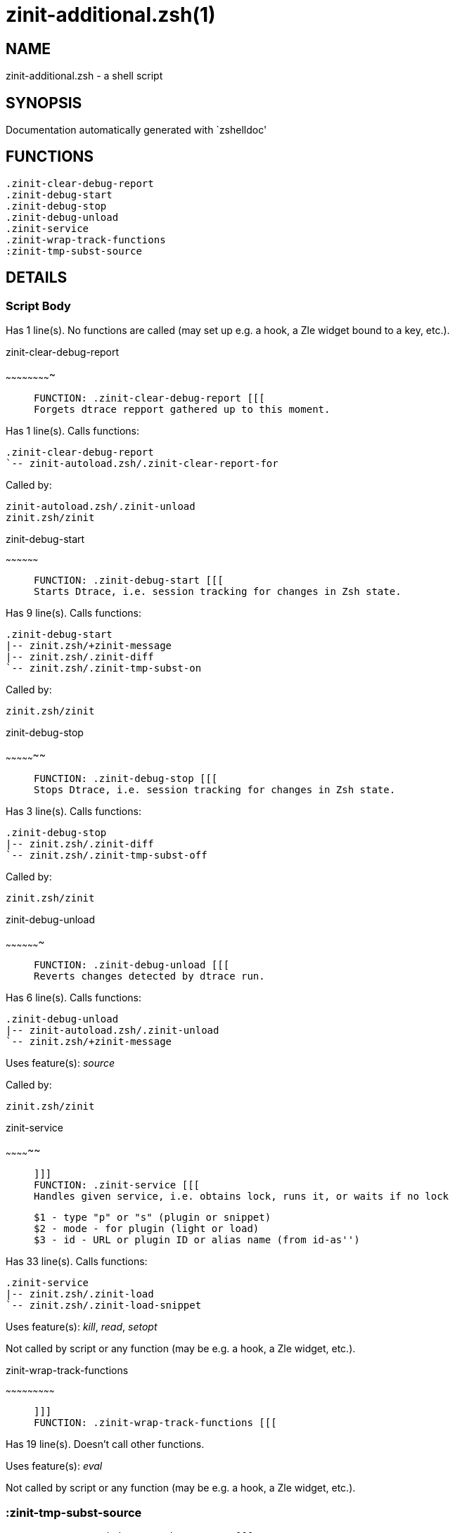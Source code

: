 zinit-additional.zsh(1)
=======================
:compat-mode!:

NAME
----
zinit-additional.zsh - a shell script

SYNOPSIS
--------
Documentation automatically generated with `zshelldoc'

FUNCTIONS
---------

 .zinit-clear-debug-report
 .zinit-debug-start
 .zinit-debug-stop
 .zinit-debug-unload
 .zinit-service
 .zinit-wrap-track-functions
 :zinit-tmp-subst-source

DETAILS
-------

Script Body
~~~~~~~~~~~

Has 1 line(s). No functions are called (may set up e.g. a hook, a Zle widget bound to a key, etc.).

.zinit-clear-debug-report
~~~~~~~~~~~~~~~~~~~~~~~~~

____
 
 FUNCTION: .zinit-clear-debug-report [[[
 Forgets dtrace repport gathered up to this moment.
____

Has 1 line(s). Calls functions:

 .zinit-clear-debug-report
 `-- zinit-autoload.zsh/.zinit-clear-report-for

Called by:

 zinit-autoload.zsh/.zinit-unload
 zinit.zsh/zinit

.zinit-debug-start
~~~~~~~~~~~~~~~~~~

____
 
 FUNCTION: .zinit-debug-start [[[
 Starts Dtrace, i.e. session tracking for changes in Zsh state.
____

Has 9 line(s). Calls functions:

 .zinit-debug-start
 |-- zinit.zsh/+zinit-message
 |-- zinit.zsh/.zinit-diff
 `-- zinit.zsh/.zinit-tmp-subst-on

Called by:

 zinit.zsh/zinit

.zinit-debug-stop
~~~~~~~~~~~~~~~~~

____
 
 FUNCTION: .zinit-debug-stop [[[
 Stops Dtrace, i.e. session tracking for changes in Zsh state.
____

Has 3 line(s). Calls functions:

 .zinit-debug-stop
 |-- zinit.zsh/.zinit-diff
 `-- zinit.zsh/.zinit-tmp-subst-off

Called by:

 zinit.zsh/zinit

.zinit-debug-unload
~~~~~~~~~~~~~~~~~~~

____
 
 FUNCTION: .zinit-debug-unload [[[
 Reverts changes detected by dtrace run.
____

Has 6 line(s). Calls functions:

 .zinit-debug-unload
 |-- zinit-autoload.zsh/.zinit-unload
 `-- zinit.zsh/+zinit-message

Uses feature(s): _source_

Called by:

 zinit.zsh/zinit

.zinit-service
~~~~~~~~~~~~~~

____
 
 ]]]
 FUNCTION: .zinit-service [[[
 Handles given service, i.e. obtains lock, runs it, or waits if no lock
 
 $1 - type "p" or "s" (plugin or snippet)
 $2 - mode - for plugin (light or load)
 $3 - id - URL or plugin ID or alias name (from id-as'')
____

Has 33 line(s). Calls functions:

 .zinit-service
 |-- zinit.zsh/.zinit-load
 `-- zinit.zsh/.zinit-load-snippet

Uses feature(s): _kill_, _read_, _setopt_

Not called by script or any function (may be e.g. a hook, a Zle widget, etc.).

.zinit-wrap-track-functions
~~~~~~~~~~~~~~~~~~~~~~~~~~~

____
 
 ]]]
 FUNCTION: .zinit-wrap-track-functions [[[
____

Has 19 line(s). Doesn't call other functions.

Uses feature(s): _eval_

Not called by script or any function (may be e.g. a hook, a Zle widget, etc.).

:zinit-tmp-subst-source
~~~~~~~~~~~~~~~~~~~~~~~

____
 
 FUNCTION: :zinit-tmp-subst-source [[[
____

Has 25 line(s). Calls functions:

 :zinit-tmp-subst-source
 `-- zinit.zsh/+zinit-message

Uses feature(s): _eval_

Not called by script or any function (may be e.g. a hook, a Zle widget, etc.).

